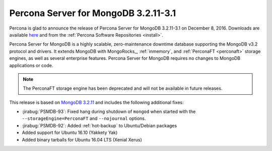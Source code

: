.. _3.2.11-3.1:

=====================================
Percona Server for MongoDB 3.2.11-3.1
=====================================

Percona is glad to announce the release of
Percona Server for MongoDB 3.2.11-3.1 on December 8, 2016.
Downloads are available
`here <https://www.percona.com/downloads/percona-server-mongodb-3.2>`_
and from the :ref:`Percona Software Repositories <install>`.

Percona Server for MongoDB is a highly scalable,
zero-maintenance downtime database
supporting the MongoDB v3.2 protocol and drivers.
It extends MongoDB with MongoRocks_,
:ref:`inmemory`, and :ref:`PerconaFT <perconaft>` storage engines,
as well as several enterprise features.
Percona Server for MongoDB requires no changes to MongoDB applications or code.

.. note:: The PerconaFT storage engine has been deprecated
   and will not be available in future releases.

This release is based on `MongoDB 3.2.11
<http://docs.mongodb.org/manual/release-notes/3.2/#nov-18-2016>`_
and includes the following additional fixes:

* :jirabug:`PSMDB-93`: Fixed hang during shutdown of ``mongod``
  when started with the ``--storageEngine=PerconaFT``
  and ``--nojournal`` options.

* :jirabug:`PSMDB-92`: Added :ref:`hot-backup` to Ubuntu/Debian packages

* Added support for Ubuntu 16.10 (Yakkety Yak)

* Added binary tarballs for Ubuntu 16.04 LTS (Xenial Xerus)


